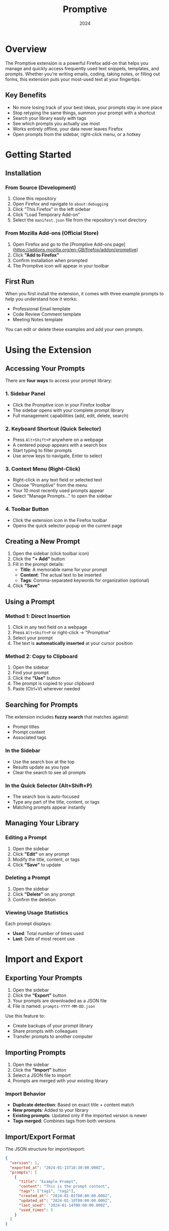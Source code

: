 #+TITLE: Promptive
#+AUTHOR:
#+DATE: 2024
#+OPTIONS: toc:2 num:nil ^:nil

* Overview

The Promptive extension is a powerful Firefox add-on that helps you manage and quickly access frequently used text snippets, templates, and prompts. Whether you're writing emails, coding, taking notes, or filling out forms, this extension puts your most-used text at your fingertips.

** Key Benefits
- No more losing track of your best ideas, your prompts stay in one place  
- Stop retyping the same things, summon your prompt with a shortcut  
- Search your library easily with tags
- See which prompts you actually use most  
- Works entirely offline, your data never leaves Firefox  
- Open prompts from the sidebar, right-click menu, or a hotkey  

* Getting Started

** Installation

*** From Source (Development)
1. Clone this repository
2. Open Firefox and navigate to =about:debugging=
3. Click "This Firefox" in the left sidebar
4. Click "Load Temporary Add-on"
5. Select the =manifest.json= file from the repository's root directory

*** From Mozilla Add-ons (Official Store)
1. Open Firefox and go to the [Promptive Add-ons page](https://addons.mozilla.org/en-GB/firefox/addon/promptive)
2. Click *"Add to Firefox"*
3. Confirm installation when prompted
4. The Promptive icon will appear in your toolbar

** First Run

When you first install the extension, it comes with three example prompts to help you understand how it works:
- Professional Email template
- Code Review Comment template
- Meeting Notes template

You can edit or delete these examples and add your own prompts.

* Using the Extension

** Accessing Your Prompts

There are *four ways* to access your prompt library:

*** 1. Sidebar Panel
- Click the Promptive icon in your Firefox toolbar
- The sidebar opens with your complete prompt library
- Full management capabilities (add, edit, delete, search)

*** 2. Keyboard Shortcut (Quick Selector)
- Press =Alt+Shift+P= anywhere on a webpage
- A centered popup appears with a search box
- Start typing to filter prompts
- Use arrow keys to navigate, Enter to select

*** 3. Context Menu (Right-Click)
- Right-click in any text field or selected text
- Choose "Promptive" from the menu
- Your 10 most recently used prompts appear
- Select "Manage Prompts..." to open the sidebar

*** 4. Toolbar Button
- Click the extension icon in the Firefox toolbar
- Opens the quick selector popup on the current page

** Creating a New Prompt

1. Open the sidebar (click toolbar icon)
2. Click the *"+ Add"* button
3. Fill in the prompt details:
   - *Title*: A memorable name for your prompt
   - *Content*: The actual text to be inserted
   - *Tags*: Comma-separated keywords for organization (optional)
4. Click *"Save"*

** Using a Prompt

*** Method 1: Direct Insertion
1. Click in any text field on a webpage
2. Press =Alt+Shift+P= or right-click → "Promptive"
3. Select your prompt
4. The text is *automatically inserted* at your cursor position

*** Method 2: Copy to Clipboard
1. Open the sidebar
2. Find your prompt
3. Click the *"Use"* button
4. The prompt is copied to your clipboard
5. Paste (Ctrl+V) wherever needed

** Searching for Prompts

The extension includes *fuzzy search* that matches against:
- Prompt titles
- Prompt content
- Associated tags

*** In the Sidebar
- Use the search box at the top
- Results update as you type
- Clear the search to see all prompts

*** In the Quick Selector (Alt+Shift+P)
- The search box is auto-focused
- Type any part of the title, content, or tags
- Matching prompts appear instantly

** Managing Your Library

*** Editing a Prompt
1. Open the sidebar
2. Click *"Edit"* on any prompt
3. Modify the title, content, or tags
4. Click *"Save"* to update

*** Deleting a Prompt
1. Open the sidebar
2. Click *"Delete"* on any prompt
3. Confirm the deletion

*** Viewing Usage Statistics
Each prompt displays:
- *Used*: Total number of times used
- *Last*: Date of most recent use

* Import and Export

** Exporting Your Prompts

1. Open the sidebar
2. Click the *"Export"* button
3. Your prompts are downloaded as a JSON file
4. File is named: =prompts-YYYY-MM-DD.json=

Use this feature to:
- Create backups of your prompt library
- Share prompts with colleagues
- Transfer prompts to another computer

** Importing Prompts

1. Open the sidebar
2. Click the *"Import"* button
3. Select a JSON file to import
4. Prompts are merged with your existing library

*** Import Behavior
- *Duplicate detection*: Based on exact title + content match
- *New prompts*: Added to your library
- *Existing prompts*: Updated only if the imported version is newer
- *Tags merged*: Combines tags from both versions

** Import/Export Format

The JSON structure for import/export:
#+BEGIN_SRC json
{
  "version": 1,
  "exported_at": "2024-01-15T10:30:00.000Z",
  "prompts": [
    {
      "title": "Example Prompt",
      "content": "This is the prompt content",
      "tags": ["tag1", "tag2"],
      "created_at": "2024-01-01T00:00:00.000Z",
      "updated_at": "2024-01-10T00:00:00.000Z",
      "last_used": "2024-01-14T00:00:00.000Z",
      "used_times": 5
    }
  ]
}
#+END_SRC

* Keyboard Shortcuts

| Shortcut         | Action                    | Context                |
|------------------+---------------------------+------------------------|
| =Alt+Shift+P=    | Open quick selector       | Any supported webpage  |
| =↑/↓= Arrow Keys | Navigate prompts          | Quick selector         |
| =Enter=          | Select highlighted prompt | Quick selector         |
| =Escape=         | Close popup/modal         | Quick selector, modals |
| =Tab/Shift+Tab=  | Navigate UI elements      | Sidebar, modals        |

** Customizing the Keyboard Shortcut

1. Right-click the extension icon
2. Select "Manage Extension"
3. Click "Options" or go to extension preferences
4. Click in the shortcut field
5. Press your desired key combination
6. The new shortcut is saved automatically

* Privacy and Data

All prompts are stored **locally** in your Firefox profile with no cloud sync, external servers, or telemetry. Your data remains on your device, persists across sessions, and is removed if the extension is uninstalled. To keep your library safe, regularly export prompts as JSON, save backups in a secure location, and consider version control.
